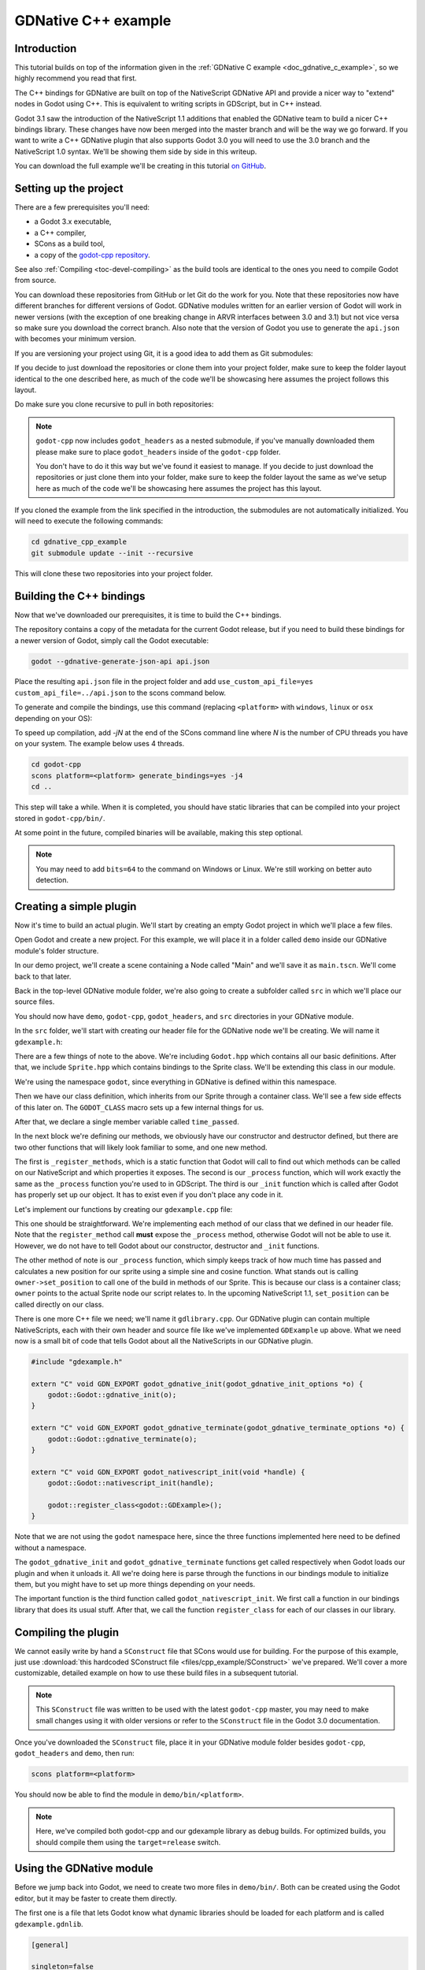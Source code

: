 .. _doc_gdnative_cpp_example:

GDNative C++ example
====================

Introduction
------------

This tutorial builds on top of the information given in the
:ref:`GDNative C example <doc_gdnative_c_example>`, so we highly recommend you
read that first.

The C++ bindings for GDNative are built on top of the NativeScript GDNative API
and provide a nicer way to "extend" nodes in Godot using C++. This is equivalent
to writing scripts in GDScript, but in C++ instead.

Godot 3.1 saw the introduction of the NativeScript 1.1 additions that enabled
the GDNative team to build a nicer C++ bindings library. These changes have now
been merged into the master branch and will be the way we go forward. If you
want to write a C++ GDNative plugin that also supports Godot 3.0 you will need
to use the 3.0 branch and the NativeScript 1.0 syntax. We'll be showing them
side by side in this writeup.

You can download the full example we'll be creating in this tutorial `on
GitHub <https://github.com/BastiaanOlij/gdnative_cpp_example>`__.

Setting up the project
----------------------

There are a few prerequisites you'll need:

- a Godot 3.x executable,
- a C++ compiler,
- SCons as a build tool,
- a copy of the `godot-cpp
  repository <https://github.com/GodotNativeTools/godot-cpp>`__.

See also :ref:`Compiling <toc-devel-compiling>` as the build tools are identical
to the ones you need to compile Godot from source.

You can download these repositories from GitHub or let Git do the work for you.
Note that these repositories now have different branches for different versions
of Godot. GDNative modules written for an earlier version of Godot will work in
newer versions (with the exception of one breaking change in ARVR interfaces
between 3.0 and 3.1) but not vice versa so make sure you download the correct
branch. Also note that the version of Godot you use to generate the ``api.json``
with becomes your minimum version.

If you are versioning your project using Git, it is a good idea to add them as
Git submodules:

.. tabs::
 .. code-tab:: none Godot

    mkdir gdnative_cpp_example
    cd gdnative_cpp_example
    git init
    git submodule add https://github.com/GodotNativeTools/godot-cpp
    cd godot-cpp
    git submodule update --init

 .. code-tab:: none Godot 3.0

    mkdir gdnative_cpp_example
    cd gdnative_cpp_example
    git init
    git submodule add -b 3.0 https://github.com/GodotNativeTools/godot-cpp
    cd godot-cpp
    git submodule update --init

If you decide to just download the repositories or clone them into your project
folder, make sure to keep the folder layout identical to the one described here,
as much of the code we'll be showcasing here assumes the project follows this
layout.

Do make sure you clone recursive to pull in both repositories:

.. tabs::
 .. code-tab:: none Godot

    mkdir gdnative_cpp_example
    cd gdnative_cpp_example
    git clone --recursive https://github.com/GodotNativeTools/godot-cpp

 .. code-tab:: none Godot 3.0

    mkdir gdnative_cpp_example
    cd gdnative_cpp_example
    git clone --recursive -b 3.0 https://github.com/GodotNativeTools/godot-cpp

.. note::

    ``godot-cpp`` now includes ``godot_headers`` as a nested submodule, if you've
    manually downloaded them please make sure to place ``godot_headers`` inside
    of the ``godot-cpp`` folder.

    You don't have to do it this way but we've found it easiest to manage. If you
    decide to just download the repositories or just clone them into your folder,
    make sure to keep the folder layout the same as we've setup here as much of
    the code we'll be showcasing here assumes the project has this layout.

If you cloned the example from the link specified in the introduction, the
submodules are not automatically initialized. You will need to execute the
following commands:

.. code-block:: none

    cd gdnative_cpp_example
    git submodule update --init --recursive

This will clone these two repositories into your project folder.

Building the C++ bindings
-------------------------

Now that we've downloaded our prerequisites, it is time to build the C++
bindings.

The repository contains a copy of the metadata for the current Godot release,
but if you need to build these bindings for a newer version of Godot, simply
call the Godot executable:

.. code-block:: none

    godot --gdnative-generate-json-api api.json

Place the resulting ``api.json`` file in the project folder and add
``use_custom_api_file=yes custom_api_file=../api.json`` to the scons command
below.

To generate and compile the bindings, use this command (replacing ``<platform>``
with ``windows``, ``linux`` or ``osx`` depending on your OS):

To speed up compilation, add `-jN` at the end of the SCons command line where `N` is the number of CPU threads you have on your system. The example below uses 4 threads.
 
.. code-block:: none

    cd godot-cpp
    scons platform=<platform> generate_bindings=yes -j4
    cd ..

This step will take a while. When it is completed, you should have static
libraries that can be compiled into your project stored in ``godot-cpp/bin/``.

At some point in the future, compiled binaries will be available, making this
step optional.

.. note::

    You may need to add ``bits=64`` to the command on Windows or Linux. We're
    still working on better auto detection.

Creating a simple plugin
------------------------

Now it's time to build an actual plugin. We'll start by creating an empty Godot
project in which we'll place a few files.

Open Godot and create a new project. For this example, we will place it in a
folder called ``demo`` inside our GDNative module's folder structure.

In our demo project, we'll create a scene containing a Node called "Main" and
we'll save it as ``main.tscn``. We'll come back to that later.

Back in the top-level GDNative module folder, we're also going to create a
subfolder called ``src`` in which we'll place our source files.

You should now have ``demo``, ``godot-cpp``, ``godot_headers``, and ``src``
directories in your GDNative module.

In the ``src`` folder, we'll start with creating our header file for the
GDNative node we'll be creating. We will name it ``gdexample.h``:

.. tabs::
 .. code-tab:: C++ NativeScript 1.1

    #ifndef GDEXAMPLE_H
    #define GDEXAMPLE_H

    #include <Godot.hpp>
    #include <Sprite.hpp>

    namespace godot {

    class GDExample : public Sprite {
        GODOT_CLASS(GDExample, Sprite)

    private:
        float time_passed;

    public:
        static void _register_methods();

        GDExample();
        ~GDExample();

        void _init(); // our initializer called by Godot

        void _process(float delta);
    };

    }

    #endif

 .. code-tab:: C++ NativeScript 1.0

    #ifndef GDEXAMPLE_H
    #define GDEXAMPLE_H

    #include <Godot.hpp>
    #include <Sprite.hpp>

    namespace godot {

    class GDExample : public godot::GodotScript<Sprite> {
        GODOT_CLASS(GDExample)

    private:
        float time_passed;

    public:
        static void _register_methods();

        GDExample();
        ~GDExample();

        void _process(float delta);
    };

    }

    #endif

There are a few things of note to the above. We're including ``Godot.hpp`` which
contains all our basic definitions. After that, we include ``Sprite.hpp`` which
contains bindings to the Sprite class. We'll be extending this class in our
module.

We're using the namespace ``godot``, since everything in GDNative is defined
within this namespace.

Then we have our class definition, which inherits from our Sprite through a
container class. We'll see a few side effects of this later on. The
``GODOT_CLASS`` macro sets up a few internal things for us.

After that, we declare a single member variable called ``time_passed``.

In the next block we're defining our methods, we obviously have our constructor
and destructor defined, but there are two other functions that will likely look
familiar to some, and one new method.

The first is ``_register_methods``, which is a static function that Godot will
call to find out which methods can be called on our NativeScript and which
properties it exposes. The second is our ``_process`` function, which will work
exactly the same as the ``_process`` function you're used to in GDScript. The
third is our ``_init`` function which is called after Godot has properly set up
our object. It has to exist even if you don't place any code in it.

Let's implement our functions by creating our ``gdexample.cpp`` file:

.. tabs::
 .. code-tab:: C++ NativeScript 1.1

    #include "gdexample.h"

    using namespace godot;

    void GDExample::_register_methods() {
        register_method("_process", &GDExample::_process);
    }

    GDExample::GDExample() {
    }

    GDExample::~GDExample() {
        // add your cleanup here
    }

    void GDExample::_init() {
        // initialize any variables here
        time_passed = 0.0;
    }

    void GDExample::_process(float delta) {
        time_passed += delta;

        Vector2 new_position = Vector2(10.0 + (10.0 * sin(time_passed * 2.0)), 10.0 + (10.0 * cos(time_passed * 1.5)));

        set_position(new_position);
    }

 .. code-tab:: C++ NativeScript 1.0

    #include "gdexample.h"

    using namespace godot;

    void GDExample::_register_methods() {
        register_method((char *)"_process", &GDExample::_process);
    }

    GDExample::GDExample() {
        // Initialize any variables here
        time_passed = 0.0;
    }

    GDExample::~GDExample() {
        // Add your cleanup procedure here
    }

    void GDExample::_process(float delta) {
        time_passed += delta;

        Vector2 new_position = Vector2(10.0 + (10.0 * sin(time_passed * 2.0)), 10.0 + (10.0 * cos(time_passed * 1.5)));

        owner->set_position(new_position);
    }

This one should be straightforward. We're implementing each method of our class
that we defined in our header file. Note that the ``register_method`` call
**must** expose the ``_process`` method, otherwise Godot will not be able to use
it. However, we do not have to tell Godot about our constructor, destructor and
``_init`` functions.

The other method of note is our ``_process`` function, which simply keeps track
of how much time has passed and calculates a new position for our sprite using a
simple sine and cosine function. What stands out is calling
``owner->set_position`` to call one of the build in methods of our Sprite. This
is because our class is a container class; ``owner`` points to the actual Sprite
node our script relates to. In the upcoming NativeScript 1.1, ``set_position``
can be called directly on our class.

There is one more C++ file we need; we'll name it ``gdlibrary.cpp``. Our
GDNative plugin can contain multiple NativeScripts, each with their own header
and source file like we've implemented ``GDExample`` up above. What we need now
is a small bit of code that tells Godot about all the NativeScripts in our
GDNative plugin.

.. code-block:: C++

    #include "gdexample.h"

    extern "C" void GDN_EXPORT godot_gdnative_init(godot_gdnative_init_options *o) {
        godot::Godot::gdnative_init(o);
    }

    extern "C" void GDN_EXPORT godot_gdnative_terminate(godot_gdnative_terminate_options *o) {
        godot::Godot::gdnative_terminate(o);
    }

    extern "C" void GDN_EXPORT godot_nativescript_init(void *handle) {
        godot::Godot::nativescript_init(handle);

        godot::register_class<godot::GDExample>();
    }

Note that we are not using the ``godot`` namespace here, since the three
functions implemented here need to be defined without a namespace.

The ``godot_gdnative_init`` and ``godot_gdnative_terminate`` functions get
called respectively when Godot loads our plugin and when it unloads it. All
we're doing here is parse through the functions in our bindings module to
initialize them, but you might have to set up more things depending on your
needs.

The important function is the third function called ``godot_nativescript_init``.
We first call a function in our bindings library that does its usual stuff.
After that, we call the function ``register_class`` for each of our classes in
our library.

Compiling the plugin
--------------------

We cannot easily write by hand a ``SConstruct`` file that SCons would use for
building. For the purpose of this example, just use
:download:`this hardcoded SConstruct file <files/cpp_example/SConstruct>` we've
prepared. We'll cover a more customizable, detailed example on how to use these
build files in a subsequent tutorial.

.. note::

    This ``SConstruct`` file was written to be used with the latest ``godot-cpp``
    master, you may need to make small changes using it with older versions or
    refer to the ``SConstruct`` file in the Godot 3.0 documentation.

Once you've downloaded the ``SConstruct`` file, place it in your GDNative module
folder besides ``godot-cpp``, ``godot_headers`` and ``demo``, then run:

.. code-block:: none

    scons platform=<platform>

You should now be able to find the module in ``demo/bin/<platform>``.

.. note::

    Here, we've compiled both godot-cpp and our gdexample library as debug
    builds. For optimized builds, you should compile them using the
    ``target=release`` switch.

Using the GDNative module
-------------------------

Before we jump back into Godot, we need to create two more files in
``demo/bin/``. Both can be created using the Godot editor, but it may be faster
to create them directly.

The first one is a file that lets Godot know what dynamic libraries should be
loaded for each platform and is called ``gdexample.gdnlib``.

.. code-block:: none

    [general]

    singleton=false
    load_once=true
    symbol_prefix="godot_"
    reloadable=false

    [entry]

    X11.64="res://bin/x11/libgdexample.so"
    Windows.64="res://bin/win64/libgdexample.dll"
    OSX.64="res://bin/osx/libgdexample.dylib"

    [dependencies]

    X11.64=[]
    Windows.64=[]
    OSX.64=[]

This file contains a ``general`` section that controls how the module is loaded.
It also contains a prefix section which should be left on ``godot_`` for now. If
you change this, you'll need to rename various functions that are used as entry
points. This was added for the iPhone platform because it doesn't allow dynamic
libraries to be deployed, yet GDNative modules are linked statically.

The ``entry`` section is the important bit: it tells Godot the location of the
dynamic library in the project's filesystem for each supported platform. It will
also result in *just* that file being exported when you export the project,
which means the data pack won't contain libraries that are incompatible with the
target platform.

Finally, the ``dependencies`` section allows you to name additional dynamic
libraries that should be included as well. This is important when your GDNative
plugin implements someone else's library and requires you to supply a
third-party dynamic library with your project.

If you double click on the ``gdexample.gdnlib`` file within Godot, you'll see
there are far more options to set:

.. image:: img/gdnative_library.png

The second file we need to create is a file used by each NativeScript we've
added to our plugin. We'll name it ``gdexample.gdns`` for our gdexample
NativeScript.

.. code-block:: none

    [gd_resource type="NativeScript" load_steps=2 format=2]

    [ext_resource path="res://bin/gdexample.gdnlib" type="GDNativeLibrary" id=1]

    [resource]

    resource_name = "gdexample"
    class_name = "GDExample"
    library = ExtResource( 1 )

This is a standard Godot resource; you could just create it directly in your
scene, but saving it to a file makes it much easier to reuse it in other places.
This resource points to our gdnlib file, so that Godot can know which dynamic
library contains our NativeScript. It also defines the ``class_name`` which
identifies the NativeScript in our plugin we want to use.

Time to jump back into Godot. We load up the main scene we created way back in
the beginning and now add a Sprite to our scene:

.. image:: img/gdnative_cpp_nodes.png

We're going to assign the Godot logo to this sprite as our texture, disable the
``centered`` property and drag our ``gdexample.gdns`` file onto the ``script``
property of the sprite:

.. image:: img/gdnative_cpp_sprite.png

We're finally ready to run the project:

.. image:: img/gdnative_cpp_animated.gif

Adding properties
-----------------

GDScript allows you to add properties to your script using the ``export``
keyword. In GDNative you have to register the properties and there are two ways
of doing this. You can either bind directly to a member or use a setter and
getter function.

.. note::

    There is a third option, just like in GDScript you can directly implement the
    ``_get_property_list``, ``_get`` and ``_set`` methods of an object but that
    goes far beyond the scope of this tutorial.

We'll examine both starting with the direct bind. Lets add a property that
allows us to control the amplitude of our wave.

In our ``gdexample.h`` file we simply need to add a member variable like so:

.. code-block:: C++

    ...
    private:
        float time_passed;
        float amplitude;
    ...

In our ``gdexample.cpp`` file we need to make a number of changes, we will only
show the methods we end up changing, don't remove the lines we're omitting:

.. tabs::
 .. code-tab:: C++ NativeScript 1.1

    void GDExample::_register_methods() {
        register_method("_process", &GDExample::_process);
        register_property<GDExample, float>("amplitude", &GDExample::amplitude, 10.0);
    }

    void GDExample::_init() {
        // initialize any variables here
        time_passed = 0.0;
        amplitude = 10.0;
    }

    void GDExample::_process(float delta) {
        time_passed += delta;

        Vector2 new_position = Vector2(
            amplitude + (amplitude * sin(time_passed * 2.0)),
            amplitude + (amplitude * cos(time_passed * 1.5))
        );

        set_position(new_position);
    }

 .. code-tab:: C++ NativeScript 1.0

    void GDExample::_register_methods() {
        register_method((char *)"_process", &GDExample::_process);
        register_property<GDExample, float>("amplitude", &GDExample::amplitude, 10.0);
    }

    GDExample::GDExample() {
        // initialize any variables here
        time_passed = 0.0;
        amplitude = 10.0;
    }

    void GDExample::_process(float delta) {
        time_passed += delta;

        Vector2 new_position = Vector2(
            amplitude + (amplitude * sin(time_passed * 2.0)),
            amplitude + (amplitude * cos(time_passed * 1.5))
        );

        owner->set_position(new_position);
    }

Once you compile the module with these changes in place you will see that a
property has been added to our interface. You can now change this property and
when you run your project, you will see that our Godot icon travels along a
larger figure.

.. note::

    The ``reloadable`` property in the ``gdexample.gdnlib`` file must be set to
    ``true`` for the Godot editor to automatically pick up the newly added
    property.

    However, this setting should be used with care especially when tool classes
    are used, as the editor might hold objects then that have script instances
    attached to them that are managed by a GDNative library.

Lets do the same but for the speed of our animation and use a setter and getter
function. Our ``gdexample.h`` header file again only needs a few more lines of
code:

.. code-block:: C++

    ...
        float amplitude;
        float speed;
    ...
        void _process(float delta);
        void set_speed(float p_speed);
        float get_speed();
    ...

This requires a few more changes to our ``gdexample.cpp`` file, again we're only
showing the methods that have changed so don't remove anything we're omitting:

.. tabs::
 .. code-tab:: C++ NativeScript 1.1

    void GDExample::_register_methods() {
        register_method("_process", &GDExample::_process);
        register_property<GDExample, float>("amplitude", &GDExample::amplitude, 10.0);
        register_property<GDExample, float>("speed", &GDExample::set_speed, &GDExample::get_speed, 1.0);
    }

    void GDExample::_init() {
        // initialize any variables here
        time_passed = 0.0;
        amplitude = 10.0;
        speed = 1.0;
    }

    void GDExample::_process(float delta) {
        time_passed += speed * delta;

        Vector2 new_position = Vector2(
            amplitude + (amplitude * sin(time_passed * 2.0)),
            amplitude + (amplitude * cos(time_passed * 1.5))
        );

        set_position(new_position);
    }

    void GDExample::set_speed(float p_speed) {
        speed = p_speed;
    }

    float GDExample::get_speed() {
        return speed;
    }

 .. code-tab:: C++ NativeScript 1.0

    void GDExample::_register_methods() {
        register_method((char *)"_process", &GDExample::_process);
        register_property<GDExample, float>("amplitude", &GDExample::amplitude, 10.0);
        register_property<GDExample, float>("speed", &GDExample::set_speed, &GDExample::get_speed, 1.0);
    }

    GDExample::GDExample() {
        // initialize any variables here
        time_passed = 0.0;
        amplitude = 10.0;
        speed = 1.0;
    }

    void GDExample::_process(float delta) {
        time_passed += speed * delta;

        Vector2 new_position = Vector2(
            amplitude + (amplitude * sin(time_passed * 2.0)),
            amplitude + (amplitude * cos(time_passed * 1.5))
        );

        owner->set_position(new_position);
    }

    void GDExample::set_speed(float p_speed) {
        speed = p_speed;
    }

    float GDExample::get_speed() {
        return speed;
    }

Now when the project is compiled we'll see another property called speed.
Changing its value will make the animation go faster or slower.

For this example there is no obvious advantage of using a setter and getter. It
is just more code to write. For a simple example as this there may be a good
reason for a setter if you want to react on the variable being changed but in
many cases just binding the variable will be enough.

Getters and setters become far more useful in more complex scenarios where you
need to make additional choices based on the state of your object.

.. note::

    For simplicity we've left out the optional parameters in the
    register_property<class, type> method call. These parameters are
    ``rpc_mode``, ``usage``, ``hint`` and ``hint_string``. These can be used to
    further configure how properties are displayed and set on the Godot side.

    Modern C++ compilers are able to infer the class and variable type and allow
    you to omit the ``<GDExample, float>`` part of our ``register_property``
    method. We've had mixed experiences with this however.

Signals
-------

Last but not least, signals fully work in GDNative as well. Having your module
react to a signal given out by another object requires you to call ``connect``
on that object. We can't think of a good example for our wobbling Godot icon, we
would need to showcase a far more complete example.

This however is the required syntax:

.. tabs::
 .. code-tab:: C++ NativeScript 1.1

    some_other_node->connect("the_signal", this, "my_method");

 .. code-tab:: C++ NativeScript 1.0

    some_other_node->connect("the_signal", owner, "my_method");

Note that you can only call ``my_method`` if you've previously registered it in
your ``_register_methods`` method.

Having your object sending out signals is far more common. For our wobbling
Godot icon we'll do something silly just to show how it works. We're going to
emit a signal every time a second has passed and pass the new location along.

In our ``gdexample.h`` header file we just need to define a new member
``time_emit``:

.. code-block:: C++

    ...
        float time_passed;
        float time_emit;
        float amplitude;
    ...

The changes in ``gdexample.cpp`` are a bit more elaborate this time. First
you'll need to set ``time_emit = 0.0;`` in either our ``_init`` method or in our
constructor. But the other two needed changes we'll look at one by one.

In our ``_register_methods`` method we need to declare our signal and we do this
as follows:

.. tabs::
 .. code-tab:: C++ NativeScript 1.1

    void GDExample::_register_methods() {
        register_method("_process", &GDExample::_process);
        register_property<GDExample, float>("amplitude", &GDExample::amplitude, 10.0);
        register_property<GDExample, float>("speed", &GDExample::set_speed, &GDExample::get_speed, 1.0);

        register_signal<GDExample>((char *)"position_changed", "node", GODOT_VARIANT_TYPE_OBJECT, "new_pos", GODOT_VARIANT_TYPE_VECTOR2);
    }

 .. code-tab:: C++ NativeScript 1.0

    void GDExample::_register_methods() {
        register_method((char *)"_process", &GDExample::_process);
        register_property<GDExample, float>("amplitude", &GDExample::amplitude, 10.0);
        register_property<GDExample, float>("speed", &GDExample::set_speed, &GDExample::get_speed, 1.0);

        Dictionary args;
        args[Variant("node")] = Variant(Variant::OBJECT);
        args[Variant("new_pos")] = Variant(Variant::VECTOR2);
        register_signal<GDExample>((char *)"position_changed", args);
    }

Here we see a nice improvement in the latest version of godot-cpp where our
``register_signal`` method can be a single call first taking the signals name,
then having pairs of values specifying the parameter name and type of each
parameter we'll send along with this signal.

For NativeScript 1.0 we first build a dictionary in which we tell Godot about
the types of arguments we will pass to our signal, and then register it.

Next we'll need to change our ``_process`` method:

.. tabs::
 .. code-tab:: C++ NativeScript 1.1

    void GDExample::_process(float delta) {
        time_passed += speed * delta;

        Vector2 new_position = Vector2(
            amplitude + (amplitude * sin(time_passed * 2.0)),
            amplitude + (amplitude * cos(time_passed * 1.5))
        );

        set_position(new_position);

        time_emit += delta;
        if (time_emit > 1.0) {
            emit_signal("position_changed", this, new_position);

            time_emit = 0.0;
        }
    }

 .. code-tab:: C++ NativeScript 1.0

    void GDExample::_process(float delta) {
        time_passed += speed * delta;

        Vector2 new_position = Vector2(
            amplitude + (amplitude * sin(time_passed * 2.0)),
            amplitude + (amplitude * cos(time_passed * 1.5))
        );

        owner->set_position(new_position);

        time_emit += delta;
        if (time_emit > 1.0) {
            Array args;
            args.push_back(Variant(owner));
            args.push_back(Variant(new_position));
            owner->emit_signal("position_changed", args);

            time_emit = 0.0;
        }
    }

After a second has passed we emit our signal and reset our counter. Again in the
new version of godot-cpp we can add our parameter values directly to
``emit_signal``. In NativeScript 1.0 We first build an array of values and then
call ``emit_signal``.

Once compiled we can go into Godot and select our sprite node. On our ``Node``
tab we find our new signal and link it up by pressing connect. We've added a
script on our main node and implemented our signal like this:

.. code-block:: none

    extends Node

    func _on_Sprite_position_changed(node, new_pos):
        print("The position of " + node.name + " is now " + str(new_pos))

Every second we simply output our position to the console.

NativeScript 1.1 vs NativeScript 1.0
------------------------------------

So far in our example above there doesn't seem to be a lot of difference between
the old and new syntax. The class is defined slightly differently and we no
longer use the ``owner`` member to call methods on the Godot side of our object.
A lot of the improvements are hidden under the hood.

This example only deals with simple variables and simple methods. Especially
once you start passing references to other objects or when you start calling
methods that require more complex parameters, NativeScript 1.1 does start to
show its benefits.

Next steps
----------

The above is only a simple example, but we hope it shows you the basics. You can
build upon this example to create full-fledged scripts to control nodes in Godot
using C++.

You should be able to edit and recompile the plugin while the Godot editor
remains open; just rerun the project after the library has finished building.
